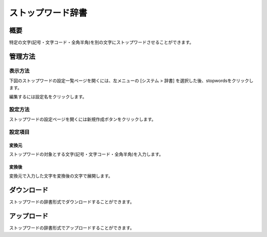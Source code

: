 ==============
ストップワード辞書
==============

概要
====

特定の文字(記号・文字コード・全角半角)を別の文字にストップワードさせることができます。

管理方法
========

表示方法
--------

下図のストップワードの設定一覧ページを開くには、左メニューの [システム > 辞書] を選択した後、stopwordsをクリックします。

|image0|

編集するには設定名をクリックします。

設定方法
--------

ストップワードの設定ページを開くには新規作成ボタンをクリックします。

|image1|

設定項目
--------

変換元
::::::

ストップワードの対象とする文字(記号・文字コード・全角半角)を入力します。

変換後
::::::

変換元で入力した文字を変換後の文字で展開します。

ダウンロード
============

ストップワードの辞書形式でダウンロードすることができます。

アップロード
============

ストップワードの辞書形式でアップロードすることができます。


.. |image0| image:: ../../../resources/images/ja/12.7/admin/stopwords-1.png
.. |image1| image:: ../../../resources/images/ja/12.7/admin/stopwords-2.png

